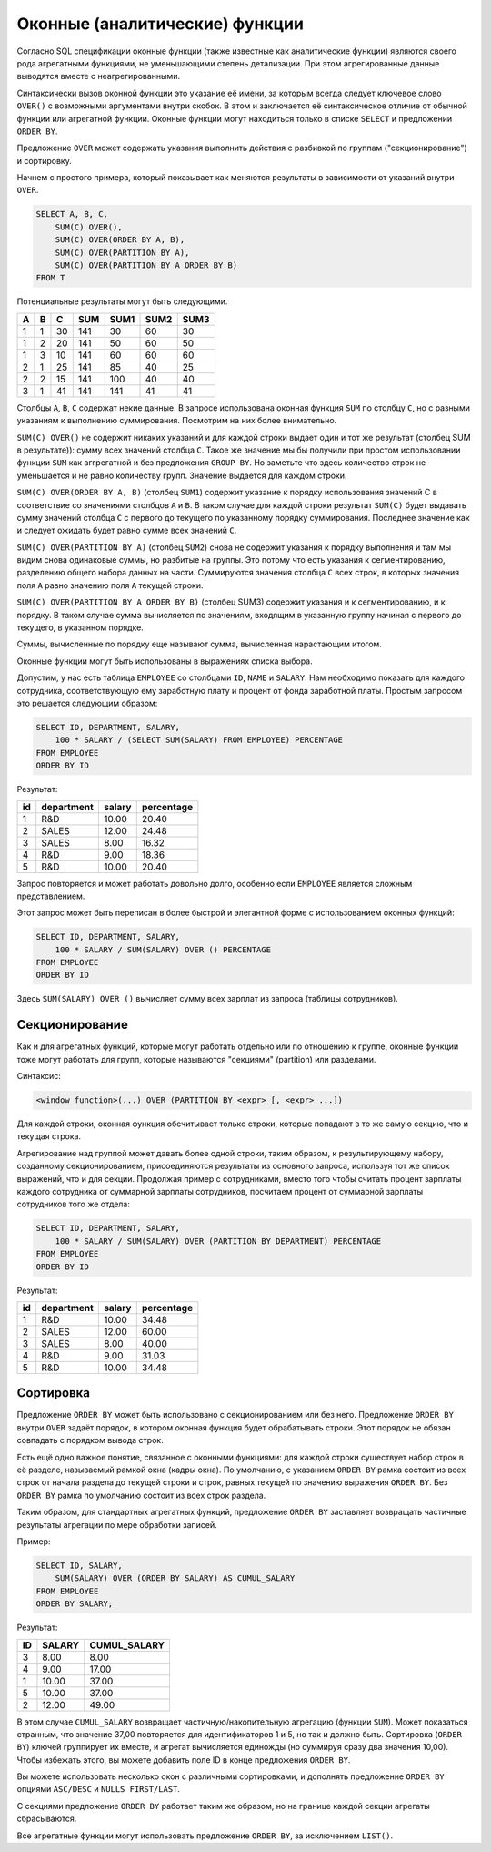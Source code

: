 Оконные (аналитические) функции
===============================

Согласно SQL спецификации оконные функции (также известные как аналитические функции)
являются своего рода агрегатными функциями, не уменьшающими степень детализации. При
этом агрегированные данные выводятся вместе с неагрегированными.

Синтаксически вызов оконной функции это указание её имени, за которым всегда следует
ключевое слово ``OVER()`` с возможными аргументами внутри скобок. В этом и заключается её
синтаксическое отличие от обычной функции или агрегатной функции. Оконные функции могут
находиться только в списке ``SELECT`` и предложении ``ORDER BY``.

Предложение ``OVER`` может содержать указания выполнить действия с разбивкой по группам
("секционирование") и сортировку.

Начнем с простого примера, который показывает как меняются результаты в зависимости от указаний внутри ``OVER``.

.. code:: sql

    SELECT A, B, C,
        SUM(C) OVER(),
        SUM(C) OVER(ORDER BY A, B),
        SUM(C) OVER(PARTITION BY A),
        SUM(C) OVER(PARTITION BY A ORDER BY B)
    FROM T

Потенциальные результаты могут быть следующими.

== == == === ==== ==== ====
A   B C  SUM SUM1 SUM2 SUM3
== == == === ==== ==== ====
 1  1 30 141 30   60   30
 1  2 20 141 50   60   50
 1  3 10 141 60   60   60
 2  1 25 141 85   40   25
 2  2 15 141 100  40   40
 3  1 41 141 141  41   41
== == == === ==== ==== ====

Столбцы ``A``, ``B``, ``C`` содержат некие данные. В запросе использована оконная функция ``SUM``
по столбцу ``C``, но с разными указаниям к выполнению суммирования. Посмотрим на них более внимательно.

``SUM(C) OVER()`` не содержит никаких указаний и для каждой строки выдает один и тот же результат 
(столбец SUM в результате)):
сумму всех значений столбца ``C``.
Такое же значение мы бы получили при простом использовании функции ``SUM`` как аггрегатной и 
без предложения ``GROUP BY``.
Но заметьте что здесь количество строк не уменьшается и не равно количеству групп. 
Значение выдается для каждом строки.

``SUM(C) OVER(ORDER BY A, B)`` (столбец ``SUM1``) содержит указание к порядку использования значений C в соответствие со
значениями столбцов ``A`` и ``B``. В таком случае для каждой строки результат ``SUM(C)`` будет выдавать сумму значений
столбца ``C`` с первого до текущего по указанному порядку суммирования. Последнее значение как и следует ожидать
будет равно сумме всех значений ``C``.

``SUM(C) OVER(PARTITION BY A)`` (столбец ``SUM2``) снова не содержит указания к порядку выполнения и там мы видим
снова одинаковые суммы, но разбитые на группы. Это потому что есть указания к сегментированию,
разделению общего набора данных на части. Суммируются значения столбца ``C`` всех строк,
в которых значения поля ``A`` равно значению поля ``A`` текущей строки.

``SUM(C) OVER(PARTITION BY A ORDER BY B)`` (столбец SUM3) содержит указания и к сегментированию, и к порядку.
В таком случае сумма вычисляется по значениям, входящим в указанную группу начиная с первого до текущего, в указанном порядке.

Суммы, вычисленные по порядку еще называют сумма, вычисленная нарастающим итогом.

Оконные функции могут быть использованы в выражениях списка выбора.

Допустим, у нас есть таблица ``EMPLOYEE`` со столбцами ``ID``, ``NAME`` и ``SALARY``. Нам необходимо
показать для каждого сотрудника, соответствующую ему заработную плату и процент от фонда заработной платы.
Простым запросом это решается следующим образом:

.. code:: sql

    SELECT ID, DEPARTMENT, SALARY,
        100 * SALARY / (SELECT SUM(SALARY) FROM EMPLOYEE) PERCENTAGE
    FROM EMPLOYEE
    ORDER BY ID

Результат:

== ========== ====== ==========
id department salary percentage
== ========== ====== ==========
1  R&D        10.00  20.40
2  SALES      12.00  24.48
3  SALES      8.00   16.32
4  R&D        9.00   18.36
5  R&D        10.00  20.40
== ========== ====== ==========

Запрос повторяется и может работать довольно долго, особенно если ``EMPLOYEE`` является
сложным представлением.

Этот запрос может быть переписан в более быстрой и элегантной форме с использованием
оконных функций:

.. code:: sql

    SELECT ID, DEPARTMENT, SALARY,
        100 * SALARY / SUM(SALARY) OVER () PERCENTAGE
    FROM EMPLOYEE
    ORDER BY ID

Здесь ``SUM(SALARY) OVER ()`` вычисляет сумму всех зарплат из запроса (таблицы сотрудников).

Секционирование
---------------

Как и для агрегатных функций, которые могут работать отдельно или по отношению к группе,
оконные функции тоже могут работать для групп, которые называются "секциями" (partition) или
разделами.

Синтаксис:

.. code:: sql

    <window function>(...) OVER (PARTITION BY <expr> [, <expr> ...])

Для каждой строки, оконная функция обсчитывает только строки, которые попадают в то же
самую секцию, что и текущая строка.

Агрегирование над группой может давать более одной строки, таким образом, к
результирующему набору, созданному секционированием, присоединяются результаты из
основного запроса, используя тот же список выражений, что и для секции.
Продолжая пример с сотрудниками, вместо того чтобы считать процент зарплаты каждого
сотрудника от суммарной зарплаты сотрудников, посчитаем процент от суммарной зарплаты
сотрудников того же отдела:

.. code:: sql

    SELECT ID, DEPARTMENT, SALARY,
        100 * SALARY / SUM(SALARY) OVER (PARTITION BY DEPARTMENT) PERCENTAGE
    FROM EMPLOYEE
    ORDER BY ID

Результат:

== ========== ====== ==========
id department salary percentage
== ========== ====== ==========
1  R&D        10.00  34.48
2  SALES      12.00  60.00
3  SALES      8.00   40.00
4  R&D        9.00   31.03
5  R&D        10.00  34.48
== ========== ====== ==========

Сортировка
----------

Предложение ``ORDER BY`` может быть использовано с секционированием или без него.
Предложение ``ORDER BY`` внутри ``OVER`` задаёт порядок, в котором оконная функция будет
обрабатывать строки. Этот порядок не обязан совпадать с порядком вывода строк.

Есть ещё одно важное понятие, связанное с оконными функциями: для каждой строки
существует набор строк в её разделе, называемый рамкой окна (кадры окна). По умолчанию, с
указанием ``ORDER BY`` рамка состоит из всех строк от начала раздела до текущей строки и строк,
равных текущей по значению выражения ``ORDER BY``. Без ``ORDER BY`` рамка по умолчанию
состоит из всех строк раздела.

Таким образом, для стандартных агрегатных функций, предложение ``ORDER BY`` заставляет
возвращать частичные результаты агрегации по мере обработки записей.

Пример:

.. code:: sql

    SELECT ID, SALARY,
        SUM(SALARY) OVER (ORDER BY SALARY) AS CUMUL_SALARY
    FROM EMPLOYEE
    ORDER BY SALARY;

Результат:

=== ======= ============
ID  SALARY  CUMUL_SALARY
=== ======= ============
3   8.00    8.00
4   9.00    17.00
1   10.00   37.00
5   10.00   37.00
2   12.00   49.00
=== ======= ============

В этом случае ``CUMUL_SALARY`` возвращает частичную/накопительную агрегацию (функции ``SUM``).
Может показаться странным, что значение 37,00 повторяется для идентификаторов 1 и 5, но так
и должно быть. Сортировка (``ORDER BY``) ключей группирует их вместе, и агрегат вычисляется
единожды (но суммируя сразу два значения 10,00). Чтобы избежать этого, вы можете добавить
поле ID в конце предложения ``ORDER BY``.

Вы можете использовать несколько окон с различными сортировками, и дополнять
предложение ``ORDER BY`` опциями ``ASC/DESC`` и ``NULLS FIRST/LAST``.

С секциями предложение ``ORDER BY`` работает таким же образом, но на границе каждой секции
агрегаты сбрасываются.

Все агрегатные функции могут использовать предложение ``ORDER BY``, за исключением ``LIST()``.

